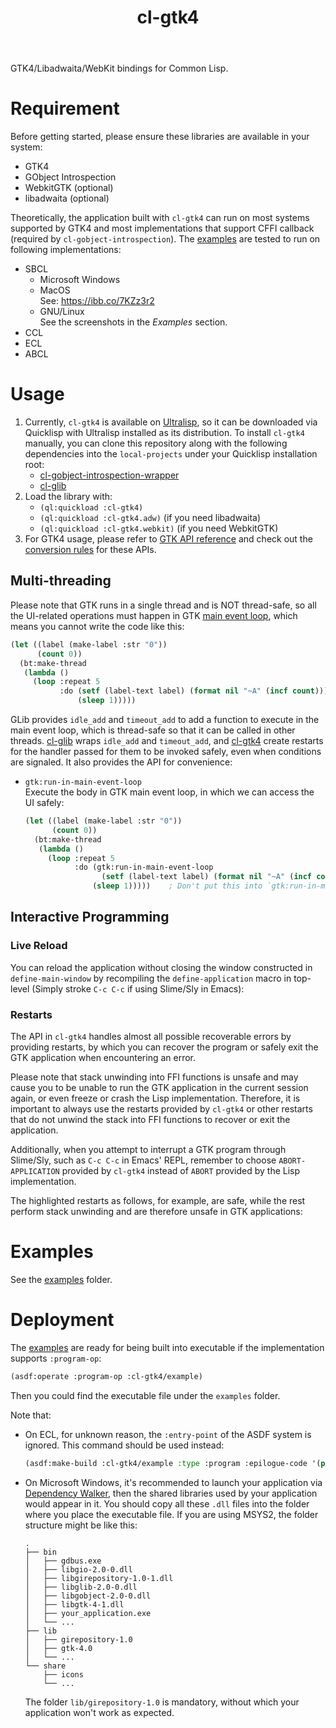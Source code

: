 #+TITLE: cl-gtk4
[[https://docs.gtk.org/gtk4/gtk-logo.svg]]

GTK4/Libadwaita/WebKit bindings for Common Lisp.
* Requirement
Before getting started, please ensure these libraries are available in your system:
- GTK4
- GObject Introspection
- WebkitGTK (optional)
- libadwaita (optional)
Theoretically, the application built with ~cl-gtk4~ can run on most systems supported by GTK4 and most implementations that support CFFI callback (required by ~cl-gobject-introspection~).
The [[file:examples/][examples]] are tested to run on following implementations:
- SBCL
  - Microsoft Windows \\
    [[file:examples/screenshots/adw-win.png]]
  - MacOS \\
    See: [[https://ibb.co/7KZz3r2]]
  - GNU/Linux \\
    See the screenshots in the [[examples][Examples]] section.
- CCL
- ECL
- ABCL
* Usage
1. Currently, ~cl-gtk4~ is available on [[https://ultralisp.org][Ultralisp]],  so it can be downloaded via Quicklisp with Ultralisp installed as its distribution.
   To install ~cl-gtk4~ manually, you can clone this repository along with the following dependencies into the ~local-projects~ under your Quicklisp installation root:
   - [[https://github.com/bohonghuang/cl-gobject-introspection-wrapper][cl-gobject-introspection-wrapper]]
   - [[https://github.com/bohonghuang/cl-glib][cl-glib]]
2. Load the library with:
   - ~(ql:quickload :cl-gtk4)~
   - ~(ql:quickload :cl-gtk4.adw)~ (if you need libadwaita)
   - ~(ql:quickload :cl-gtk4.webkit)~ (if you need WebkitGTK)
3. For GTK4 usage, please refer to [[https://docs.gtk.org/gtk4/][GTK API reference]] and check out the [[https://github.com/bohonghuang/cl-gobject-introspection-wrapper#conversion-rules][conversion rules]] for these APIs.
** Multi-threading
Please note that GTK runs in a single thread and is NOT thread-safe, so all the UI-related operations must happen in GTK [[https://docs.gtk.org/glib/main-loop.html][main event loop]],
which means you cannot write the code like this:

#+BEGIN_SRC lisp
  (let ((label (make-label :str "0"))
        (count 0))
    (bt:make-thread
     (lambda ()
       (loop :repeat 5
             :do (setf (label-text label) (format nil "~A" (incf count)))
                 (sleep 1)))))
#+END_SRC

GLib provides ~idle_add~ and ~timeout_add~ to add a function to execute in the main event loop,
which is thread-safe so that it can be called in other threads.
[[https://github.com/bohonghuang/cl-glib][cl-glib]] wraps ~idle_add~ and ~timeout_add~, and [[https://github.com/bohonghuang/cl-gtk4][cl-gtk4]] create restarts for the handler passed for them to be invoked safely,
even when conditions are signaled.
It also provides the API for convenience:
- ~gtk:run-in-main-event-loop~ \\
  Execute the body in GTK main event loop, in which we can access the UI safely:
  #+BEGIN_SRC lisp
    (let ((label (make-label :str "0"))
          (count 0))
      (bt:make-thread
       (lambda ()
         (loop :repeat 5
               :do (gtk:run-in-main-event-loop
                     (setf (label-text label) (format nil "~A" (incf count))))
                   (sleep 1)))))    ; Don't put this into `gtk:run-in-main-event-loop'
  #+END_SRC
** Interactive Programming
*** Live Reload
You can reload the application without closing the window constructed in ~define-main-window~ by recompiling the ~define-application~ macro in top-level (Simply stroke =C-c C-c= if using Slime/Sly in Emacs):

[[file:screenshots/live-reload.gif]]
*** Restarts
The API in ~cl-gtk4~ handles almost all possible recoverable errors by providing restarts, by which you can recover the program or safely exit the GTK application when encountering an error.

Please note that stack unwinding into FFI functions is unsafe and may cause you to be unable to run the GTK application in the current session again, or even freeze or crash the Lisp implementation.
Therefore, it is important to always use the restarts provided by ~cl-gtk4~ or other restarts that do not unwind the stack into FFI functions to recover or exit the application.

Additionally, when you attempt to interrupt a GTK program through Slime/Sly, such as =C-c C-c= in Emacs' REPL,
remember to choose =ABORT-APPLICATION= provided by ~cl-gtk4~ instead of =ABORT= provided by the Lisp implementation.

The highlighted restarts as follows, for example, are safe, while the rest perform stack unwinding and are therefore unsafe in GTK applications:

[[file:screenshots/restart-1.png]]

[[file:screenshots/restart-2.png]]
* Examples
See the [[file:examples/][examples]] folder.
* Deployment
The [[file:examples/][examples]] are ready for being built into executable if the implementation supports ~:program-op~:
#+BEGIN_SRC lisp
  (asdf:operate :program-op :cl-gtk4/example)
#+END_SRC
Then you could find the executable file under the ~examples~ folder.

Note that: 
- On ECL, for unknown reason, the ~:entry-point~ of the ASDF system is ignored.
  This command should be used instead:
  #+BEGIN_SRC lisp
    (asdf:make-build :cl-gtk4/example :type :program :epilogue-code '(progn (uiop:symbol-call :gtk4.example :simple) (si:exit)))
  #+END_SRC
- On Microsoft Windows, it's recommended to launch your application via [[https://www.dependencywalker.com/][Dependency Walker]],  then the shared libraries used by your application would appear in it.
  You should copy all these ~.dll~ files into the folder where you place the executable file. If you are using MSYS2, the folder structure might be like this:

  #+BEGIN_EXAMPLE
    .
    ├── bin
    │   ├── gdbus.exe
    │   ├── libgio-2.0-0.dll
    │   ├── libgirepository-1.0-1.dll
    │   ├── libglib-2.0-0.dll
    │   ├── libgobject-2.0-0.dll
    │   ├── libgtk-4-1.dll
    │   ├── your_application.exe
    │   └── ...
    ├── lib
    │   ├── girepository-1.0
    │   ├── gtk-4.0
    │   └── ...
    └── share
        ├── icons
        └── ...
  #+END_EXAMPLE

  The folder ~lib/girepository-1.0~ is mandatory, without which your application won't work as expected.
